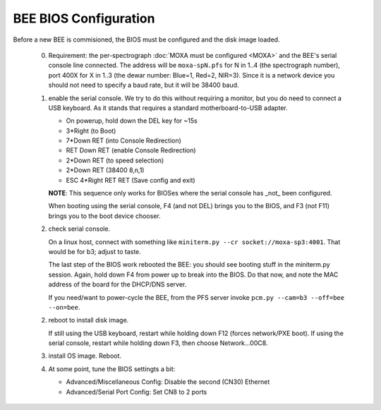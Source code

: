 BEE BIOS Configuration
======================

Before a new BEE is commisioned, the BIOS must be configured and the
disk image loaded.

 0. Requirement: the per-spectrograph :doc:`MOXA must be configured
    <MOXA>` and the BEE's serial console line connected. The address
    will be ``moxa-spN.pfs`` for N in 1..4 (the spectrograph number),
    port 400X for X in 1..3 (the dewar number: Blue=1, Red=2,
    NIR=3). Since it is a network device you should not need to
    specify a baud rate, but it will be 38400 baud.

 1. enable the serial console. We try to do this without requiring a
    monitor, but you do need to connect a USB keyboard. As it stands
    that requires a standard motherboard-to-USB adapter.

    - On powerup, hold down the DEL key for ~15s
    - 3*Right (to Boot)
    - 7*Down RET (into Console Redirection)
    - RET Down RET (enable Console Redirection)
    - 2*Down RET (to speed selection)
    - 2*Down RET (38400 8,n,1)
    - ESC 4*Right RET RET (Save config and exit)
    
    **NOTE**: This sequence only works for BIOSes where the serial console
    has _not_ been configured.

    When booting using the serial console, F4 (and not DEL) brings you
    to the BIOS, and F3 (not F11) brings you to the boot device
    chooser.

 2. check serial console.

    On a linux host, connect with something like ``miniterm.py --cr
    socket://moxa-sp3:4001``. That would be for b3; adjust to taste.
    
    The last step of the BIOS work rebooted the BEE: you should see
    booting stuff in the miniterm.py session. Again, hold down F4 from
    power up to break into the BIOS. Do that now, and note the MAC address 
    of the board for the DHCP/DNS server. 

    If you need/want to power-cycle the BEE, from the PFS server
    invoke ``pcm.py --cam=b3 --off=bee --on=bee``.
    
 2. reboot to install disk image.

    If still using the USB keyboard, restart while holding down F12
    (forces network/PXE boot).  If using the serial console, restart
    while holding down F3, then choose Network...00C8.
    
 3. install OS image. Reboot.

 4. At some point, tune the BIOS settingts a bit:

    - Advanced/Miscellaneous Config: Disable the second (CN30) Ethernet
    - Advanced/Serial Port Config: Set CN8 to 2 ports
